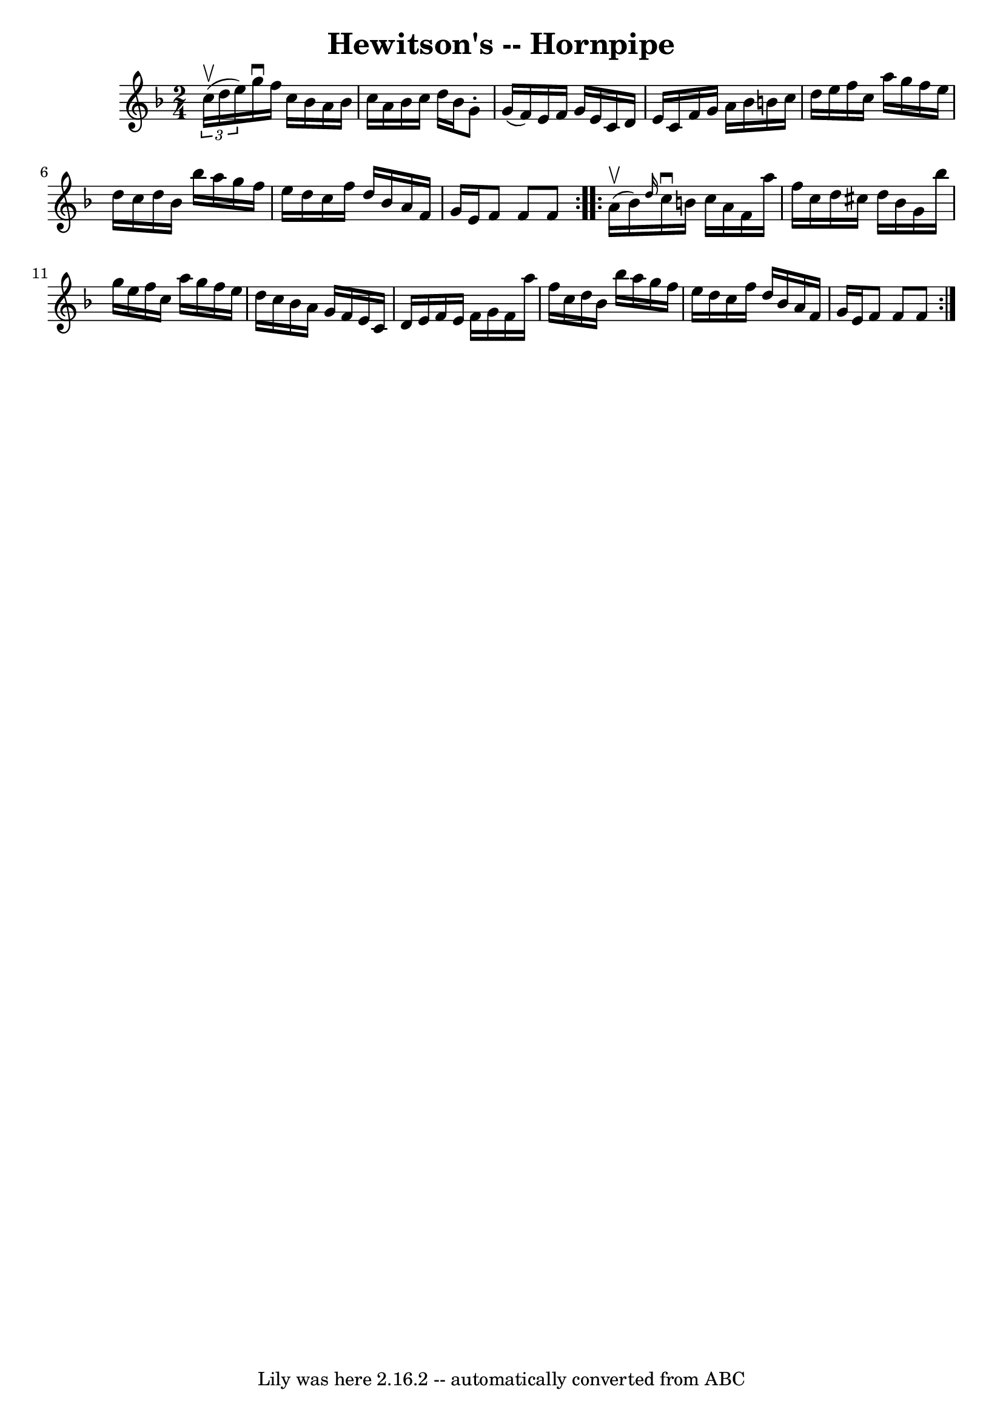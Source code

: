 \version "2.7.40"
\header {
	book = "Cole's 1000 Fiddle Tunes"
	crossRefNumber = "1"
	footnotes = ""
	tagline = "Lily was here 2.16.2 -- automatically converted from ABC"
	title = "Hewitson's -- Hornpipe"
}
voicedefault =  {
\set Score.defaultBarType = "empty"

\repeat volta 2 {
\time 2/4 \key f \major   \times 2/3 { c''16 (^\upbow d''16 e''16) } 
|
 g''16^\downbow f''16 c''16 bes'16 a'16 bes'16    
c''16 a'16  |
 bes'16 c''16 d''16 bes'16 g'8 -. g'16 (
 f'16) |
 e'16 f'16 g'16 e'16 c'16 d'16 e'16    
c'16  |
 f'16 g'16 a'16 bes'16 b'16 c''16 d''16    
e''16  |
 f''16 c''16 a''16 g''16 f''16 e''16 d''16 
 c''16  |
 d''16 bes'16 bes''16 a''16 g''16 f''16    
e''16 d''16  |
 c''16 f''16 d''16 bes'16 a'16 f'16    
g'16 e'16  |
 f'8 f'8 f'8  }     \repeat volta 2 { a'16 
(^\upbow bes'16) |
 \grace { d''16  } c''16^\downbow b'16    
c''16 a'16 f'16 a''16 f''16 c''16  |
 d''16 cis''16   
 d''16 bes'16 g'16 bes''16 g''16 e''16  |
 f''16    
c''16 a''16 g''16 f''16 e''16 d''16 c''16  |
 bes'16  
 a'16 g'16 f'16 e'16 c'16 d'16 e'16  |
 f'16    
e'16 f'16 g'16 f'16 a''16 f''16 c''16  |
 d''16    
bes'16 bes''16 a''16 g''16 f''16 e''16 d''16  |
   
c''16 f''16 d''16 bes'16 a'16 f'16 g'16 e'16  |
   
f'8 f'8 f'8  }   
}

\score{
    <<

	\context Staff="default"
	{
	    \voicedefault 
	}

    >>
	\layout {
	}
	\midi {}
}
